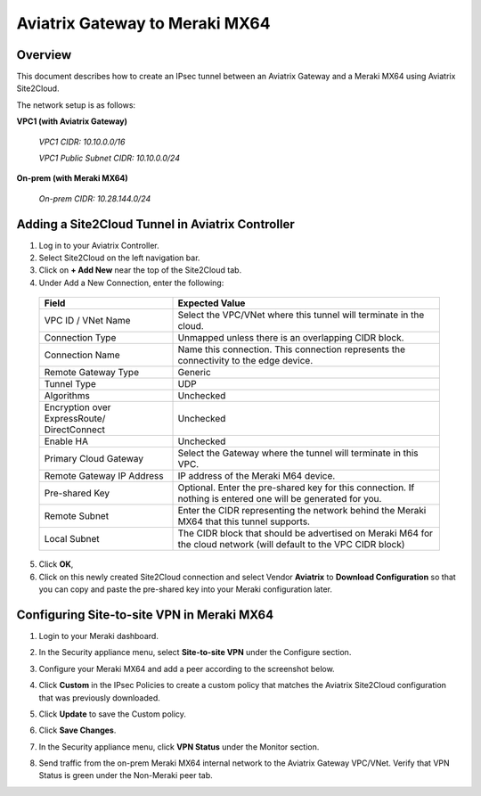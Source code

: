 .. meta::
   :description: Site2Cloud (Aviatrix Gateway - Meraki MX64)
   :keywords: meraki, aviatrix, site2cloud

=====================================================================
Aviatrix Gateway to Meraki MX64
=====================================================================

Overview
-----------------

This document describes how to create an IPsec tunnel between an Aviatrix Gateway and a Meraki MX64 using Aviatrix Site2Cloud.

The network setup is as follows: 

**VPC1 (with Aviatrix Gateway)**

    *VPC1 CIDR: 10.10.0.0/16*
    
    *VPC1 Public Subnet CIDR: 10.10.0.0/24*
    
**On-prem (with Meraki MX64)**

    *On-prem CIDR: 10.28.144.0/24*
    

Adding a Site2Cloud Tunnel in Aviatrix Controller
------------------------------------------------------------

1. Log in to your Aviatrix Controller.
2. Select Site2Cloud on the left navigation bar.
3. Click on **+ Add New** near the top of the Site2Cloud tab.
4. Under Add a New Connection, enter the following:

  +-------------------------------+------------------------------------------+
  | Field                         | Expected Value                           |
  +===============================+==========================================+
  | VPC ID / VNet Name            | Select the VPC/VNet where this tunnel    |
  |                               | will terminate in the cloud.             |
  +-------------------------------+------------------------------------------+
  | Connection Type               | Unmapped unless there is an              |
  |                               | overlapping CIDR block.                  |
  +-------------------------------+------------------------------------------+
  | Connection Name               | Name this connection.  This connection   |
  |                               | represents the connectivity to the       |
  |                               | edge device.                             |
  +-------------------------------+------------------------------------------+
  | Remote Gateway Type           | Generic                                  |
  +-------------------------------+------------------------------------------+
  | Tunnel Type                   | UDP                                      |
  +-------------------------------+------------------------------------------+
  | Algorithms                    | Unchecked                                |
  +-------------------------------+------------------------------------------+
  | Encryption over ExpressRoute/ | Unchecked                                |
  | DirectConnect                 |                                          |
  +-------------------------------+------------------------------------------+
  | Enable HA                     | Unchecked                                |
  +-------------------------------+------------------------------------------+
  | Primary Cloud Gateway         | Select the Gateway where the tunnel will |
  |                               | terminate in this VPC.                   |
  +-------------------------------+------------------------------------------+
  | Remote Gateway IP Address     | IP address of the Meraki M64 device.     |
  +-------------------------------+------------------------------------------+
  | Pre-shared Key                | Optional.  Enter the pre-shared key for  |
  |                               | this connection.  If nothing is entered  |
  |                               | one will be generated for you.           |
  +-------------------------------+------------------------------------------+
  | Remote Subnet                 | Enter the CIDR representing the network  |
  |                               | behind the Meraki MX64 that this tunnel  |
  |                               | supports.                                |
  +-------------------------------+------------------------------------------+
  | Local Subnet                  | The CIDR block that should be advertised |
  |                               | on Meraki M64 for the cloud network      |
  |                               | (will default to the VPC CIDR block)     |
  +-------------------------------+------------------------------------------+

5. Click **OK**,

6. Click on this newly created Site2Cloud connection and select Vendor **Aviatrix** to **Download Configuration** so that you can copy and paste the pre-shared key into your Meraki configuration later.

Configuring Site-to-site VPN in Meraki MX64
---------------------------------------------------------

1. Login to your Meraki dashboard.
2. In the Security appliance menu, select **Site-to-site VPN** under the Configure section.

   |meraki01|

3. Configure your Meraki MX64 and add a peer according to the screenshot below.

   |meraki02|

4. Click **Custom** in the IPsec Policies to create a custom policy that matches the Aviatrix Site2Cloud configuration that was previously downloaded.

   |meraki03|

5. Click **Update** to save the Custom policy.

6. Click **Save Changes**.

7. In the Security appliance menu, click **VPN Status** under the Monitor section.

   |meraki04|

8. Send traffic from the on-prem Meraki MX64 internal network to the Aviatrix Gateway VPC/VNet. Verify that VPN Status is green under the Non-Meraki peer tab. 

   |meraki05|

.. |meraki01| image:: site2cloud_meraki_media/meraki01.png
.. |meraki02| image:: site2cloud_meraki_media/meraki02.png
.. |meraki03| image:: site2cloud_meraki_media/meraki03.png
.. |meraki04| image:: site2cloud_meraki_media/meraki04.png
.. |meraki05| image:: site2cloud_meraki_media/meraki05.png

.. disqus::


